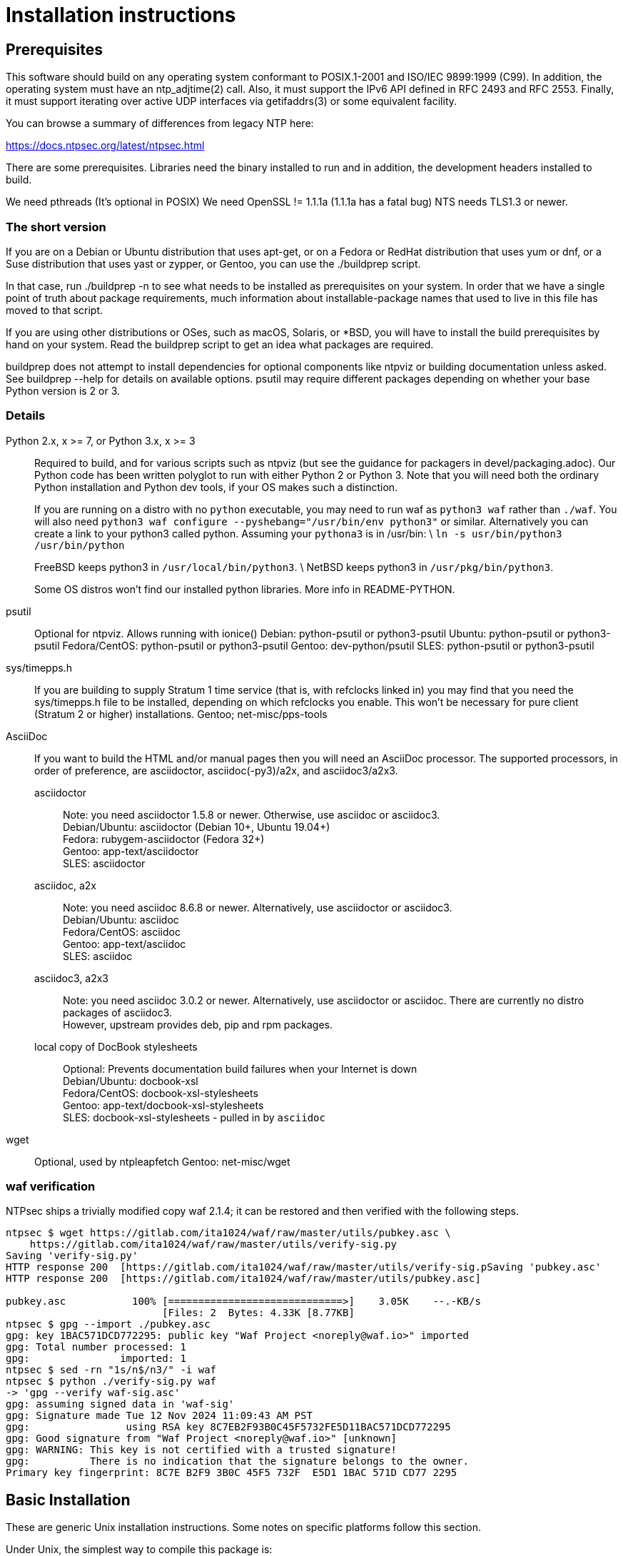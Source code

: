 = Installation instructions =

== Prerequisites ==

This software should build on any operating system conformant to
POSIX.1-2001 and ISO/IEC 9899:1999 (C99).  In addition, the operating
system must have an ntp_adjtime(2) call. Also, it must support the
IPv6 API defined in RFC 2493 and RFC 2553. Finally, it must support
iterating over active UDP interfaces via getifaddrs(3) or some
equivalent facility.

You can browse a summary of differences from legacy NTP here:

https://docs.ntpsec.org/latest/ntpsec.html

There are some prerequisites.  Libraries need the binary installed
to run and in addition, the development headers installed to build.

We need pthreads (It's optional in POSIX)
We need OpenSSL != 1.1.1a (1.1.1a has a fatal bug)
NTS needs TLS1.3 or newer.

=== The short version ===

If you are on a Debian or Ubuntu distribution that uses apt-get, or on
a Fedora or RedHat distribution that uses yum or dnf, or a Suse
distribution that uses yast or zypper, or Gentoo, you can use the
./buildprep script.

In that case, run ./buildprep -n to see what needs to be installed as
prerequisites on your system.  In order that we have a single point of
truth about package requirements, much information about
installable-package names that used to live in this file has moved to
that script.

If you are using other distributions or OSes, such as macOS, Solaris,
or *BSD, you will have to install the build prerequisites by hand on
your system.  Read the buildprep script to get an idea what packages
are required.

buildprep does not attempt to install dependencies for optional
components like ntpviz or building documentation unless asked. See
buildprep --help for details on available options.  psutil may require
different packages depending on whether your base Python version is
2 or 3.

=== Details ===

Python 2.x, x >= 7, or Python 3.x, x >= 3;;
Required to build, and for various scripts such as ntpviz (but see
the guidance for packagers in devel/packaging.adoc).  Our Python code
has been written polyglot to run with either Python 2 or Python 3.
Note that you will need both the ordinary Python installation and
Python dev tools, if your OS makes such a distinction.
+
If you are running on a distro with no `python` executable, you may
need to run waf as `python3 waf` rather than `./waf`.  You will also
need `python3 waf configure --pyshebang="/usr/bin/env python3"` or
similar.  Alternatively you can create a link to your python3 called
python. Assuming your `pythona3` is in /usr/bin: \
`ln -s usr/bin/python3 /usr/bin/python`
+
FreeBSD keeps python3 in `/usr/local/bin/python3`. \
NetBSD keeps python3 in `/usr/pkg/bin/python3`.
+
Some OS distros won't find our installed python libraries.
More info in README-PYTHON.

psutil;;
   Optional for ntpviz.  Allows running with ionice()
   Debian: python-psutil or python3-psutil
   Ubuntu: python-psutil or python3-psutil
   Fedora/CentOS: python-psutil or python3-psutil
   Gentoo: dev-python/psutil
   SLES: python-psutil or python3-psutil

sys/timepps.h;;
   If you are building to supply Stratum 1 time service (that is, with
   refclocks linked in) you may find that you need the sys/timepps.h
   file to be installed, depending on which refclocks you enable.
   This won't be necessary for pure client (Stratum 2 or higher)
   installations.
   Gentoo; net-misc/pps-tools

AsciiDoc;;
    If you want to build the HTML and/or manual pages then you will
    need an AsciiDoc processor.  The supported processors, in order of
    preference, are asciidoctor, asciidoc(-py3)/a2x, and asciidoc3/a2x3.
+
asciidoctor::
   Note: you need asciidoctor 1.5.8 or newer.  Otherwise, use asciidoc or
   asciidoc3. +
   Debian/Ubuntu: asciidoctor (Debian 10+, Ubuntu 19.04+) +
   Fedora: rubygem-asciidoctor (Fedora 32+) +
   Gentoo: app-text/asciidoctor +
   SLES: asciidoctor
+
asciidoc, a2x::
   Note: you need asciidoc 8.6.8 or newer.  Alternatively, use asciidoctor
   or asciidoc3. +
   Debian/Ubuntu: asciidoc +
   Fedora/CentOS: asciidoc +
   Gentoo: app-text/asciidoc +
   SLES: asciidoc +
+
asciidoc3, a2x3::
   Note: you need asciidoc 3.0.2 or newer.  Alternatively, use asciidoctor
   or asciidoc.  There are currently no distro packages of asciidoc3. +
   However, upstream provides deb, pip and rpm packages.
+
local copy of DocBook stylesheets::
   Optional: Prevents documentation build failures when your Internet is down +
   Debian/Ubuntu: docbook-xsl +
   Fedora/CentOS: docbook-xsl-stylesheets +
   Gentoo: app-text/docbook-xsl-stylesheets +
   SLES: docbook-xsl-stylesheets - pulled in by `asciidoc`

wget;;
   Optional, used by ntpleapfetch
   Gentoo: net-misc/wget

=== waf verification ===

NTPsec ships a trivially modified copy waf 2.1.4; it can be restored
and then verified with the following steps.

[source,console]
----
ntpsec $ wget https://gitlab.com/ita1024/waf/raw/master/utils/pubkey.asc \
    https://gitlab.com/ita1024/waf/raw/master/utils/verify-sig.py
Saving 'verify-sig.py'
HTTP response 200  [https://gitlab.com/ita1024/waf/raw/master/utils/verify-sig.pSaving 'pubkey.asc'
HTTP response 200  [https://gitlab.com/ita1024/waf/raw/master/utils/pubkey.asc]

pubkey.asc           100% [=============================>]    3.05K    --.-KB/s
                          [Files: 2  Bytes: 4.33K [8.77KB]
ntpsec $ gpg --import ./pubkey.asc
gpg: key 1BAC571DCD772295: public key "Waf Project <noreply@waf.io>" imported
gpg: Total number processed: 1
gpg:               imported: 1
ntpsec $ sed -rn "1s/n$/n3/" -i waf
ntpsec $ python ./verify-sig.py waf
-> 'gpg --verify waf-sig.asc'
gpg: assuming signed data in 'waf-sig'
gpg: Signature made Tue 12 Nov 2024 11:09:43 AM PST
gpg:                using RSA key 8C7EB2F93B0C45F5732FE5D11BAC571DCD772295
gpg: Good signature from "Waf Project <noreply@waf.io>" [unknown]
gpg: WARNING: This key is not certified with a trusted signature!
gpg:          There is no indication that the signature belongs to the owner.
Primary key fingerprint: 8C7E B2F9 3B0C 45F5 732F  E5D1 1BAC 571D CD77 2295
----

== Basic Installation ==

These are generic Unix installation instructions.  Some notes on
specific platforms follow this section.

Under Unix, the simplest way to compile this package is:

  1. `cd` to the directory containing the package's source code.

  2. Run `./buildprep` as root to get your prerequisites installed.

  3. Run `./waf configure` to configure the package for your system.
  You may want to add configuration options after the verb 'configure';
  see below. NOTE: if you will be using any local reference clocks (GPS,
  PTP, SHM, etc.) then you need to configure for them by running the
  command: `./waf configure --refclock=all`.

  4. Run `./waf build` to compile the package.

  5. Run `./waf install` to install the programs and any data files and
     documentation.

  6. You can uninstall cleanly by running `./waf uninstall` as root.

  7. Look under "Boot script setup" in wscript for how to set up
     boot time startup of ntpd; this will vary according to your
     init system.

  8. You can remove the program binaries and object files from the
     source code directory by running `./waf clean`.

  9. To also remove the files that `./waf configure` created (so you can
     configure and compile the package for a different kind of
     computer), run `./waf distclean`.

=== ldconfig ===

It may be necessary after installing on some systems (incl. Linux) to
rebuild the ld.so cache or equivalent if using the FFI library (default).

=== SELinux ===

If installing to an SELinux enabled system you should perform the
following steps. The first line allows systemd to see the units with
NTPsec, the second allows the actual executables to run.

[source,console]
----
# /sbin/restorecon -v /usr/lib/systemd/system/ntp*
# /sbin/restorecon -v ${PREFIX}/{,s}bin/ntp*
----

=== Solaris ===

When building the NTPsec suite using gcc under Solaris, you may see
prototype-mismatch warnings involving adjtime(2).  These warnings are
functionally harmless and can be ignored.  They reflect an unfortunate
choice by Solaris not to const the function's first argument as do
other implementations.

== Build Bugs ==

The configuration system occasionally acts up during builds on new
platforms.  If you see the message "Compilation check failed but
include exists!" this means that an attempt to compile a small test
program using the include header mentioned on the previous line
failed, but waf configure then found that despite this the header file
exists on your system.

When this happens, it is likely that the header has prerequisites
on your system that waf configure doesn't know about - that is,
other headers always need to be included before it in C programs.
Please report this as a bug, along with your platform details.

== Source build limitations ==

When you do an install from source, no attempt is made to generate an
/etc/ntp.conf for you.  The reason is that we, the maintainers, can't
know what pool host you are authorized to use.  If you have an existing
ntp.conf from a legacy version, you can expect it to work.

Due to a limitation of the Python distutils library, if you install
from the source distribution with prefix set to a value other than
/usr (in particular, if it's the default value /usr/local), that
prefix will be honored *only if the corresponding Python library
directory already exists*. Otherwise, under Linux, the install will
drop the ntp Python library in /usr/lib. This layout may violate the
Linux File Hierarchy Standard.

You should have neither issue if you install from an OS distribution's
binary package.

== Installation Names ==

By default, `waf install` will install the package's files in
`/usr/local/bin`, `/usr/local/man`, etc.  You can specify an
installation prefix other than `/usr/local` by giving waf the
option `--prefix=PATH`.

You should read the section "Path problems with the test tools" in
devel/testing.adoc before setting a non-default prefix.

There is a separate `--destdir` option that changes the root of the
entire installation hierarchy, prepending all paths.  It defaults to `/`.
You might, say, use --destdir=/tmp/ntp for a test install to see what
the installation paths look like without running as root or touching
system directories.

NB: --destdir is specified at install time, --prefix is specified
at configure time and saved until install time.


== Qualification testing ==

Details on how to qualify NTPsec if you've never used it before
are at devel/testing.adoc.

== Strict compatibility mode ==

There have been a handful of forward-incompatible changes from NTP Classic.
These are unlikely to affect normal operation.  However, there is a configure
operation, --enable-classic-mode, that restores certain legacy behaviors. This
is not recommended, as it makes the code a little bulkier and slower.

Here's what it currently does:

* Reverts logging to the old format that designates clocks with magic
  addresses rather than the driver shortname and unit number.

* Enables declaring generic-driver refclocks with the old magic-address
  syntax (but the new syntax won't work for these, though it will for
  other driver types).

* Reverts the default baudrate of the NMEA driver to 4800 (from 9600).

* Restores the old (non-RFC 3339) format of logfile timestamps.

Other behaviors may be added in future releases.

== Optional Features ==

The waf builder accepts `--enable-FEATURE` options to where FEATURE
indicates an optional part of the package.  Do `waf --help` for a list
of options.

refclocks are enabled with `--refclock=<n1,n2,n3..>` or `--refclock=all`
`waf configure --list` will print a list of available refclocks.

=== --enable-early-droproot ===

Drop root privileges as early as possible.  This requires the refclock
devices to be owned by the same owner or group that ntpd will be
running under (most likely that group will be named "ntp") so that it
can still open the devices.  This can be accomplished by adding
`GROUP="ntp"` or `OWNER="ntp"` to the udev rules that create the
device symlinks for the refclocks.

== Developer options ==

--disable-debug-gdb::
     Disable GDB debugging symbols.

== Operation Controls ==

The waf builder recognizes the following options to control how it
operates.

--help::
     Print a summary of the options to `waf configure`, and exit.

--version::
     Print the version of waf used to generate the `configure`
     script, and exit.

== Cross-compiling ==

Set up a cross-compile environment for the target architecture.  At minimum
it will need OpenSSL headers/libraries and Python headers/libraries.

Configure NTPSec with:

  PYTHON_VERSION=2.7 PYTAG=cpython27 pyext_PATTERN="%s.so" PYTHON_LDFLAGS='-lpthread -ldl' \
  ./waf configure --cross-compiler=/path/to/your/cross/cc \
  --pythondir=/usr/local/lib/python2.7/dist-packages --pythonarchdir=/usr/local/lib/python2.7/dist-packages

There are also --cross-cflags and --cross-ldflags to supply the cross compiler
with appropriate values.

== Statistics ==

If you want to generate the ntpviz graphs regularly, add these lines to
your root crontab:

[source,cron]
----
53 * * * * cd /usr/local/src/NTP/ntpsec/ntpstats; ./ntpviz -p 1 -o day
45 11,23 * * * cd /usr/local/src/NTP/ntpsec/ntpstats; ./ntpviz -p 7 -o week
----

// end

